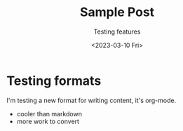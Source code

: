 #+title: Sample Post
#+date: <2023-03-10 Fri>
#+subtitle: Testing features

* Testing formats

I'm testing a new format for writing content, it's org-mode.

- cooler than markdown
- more work to convert
